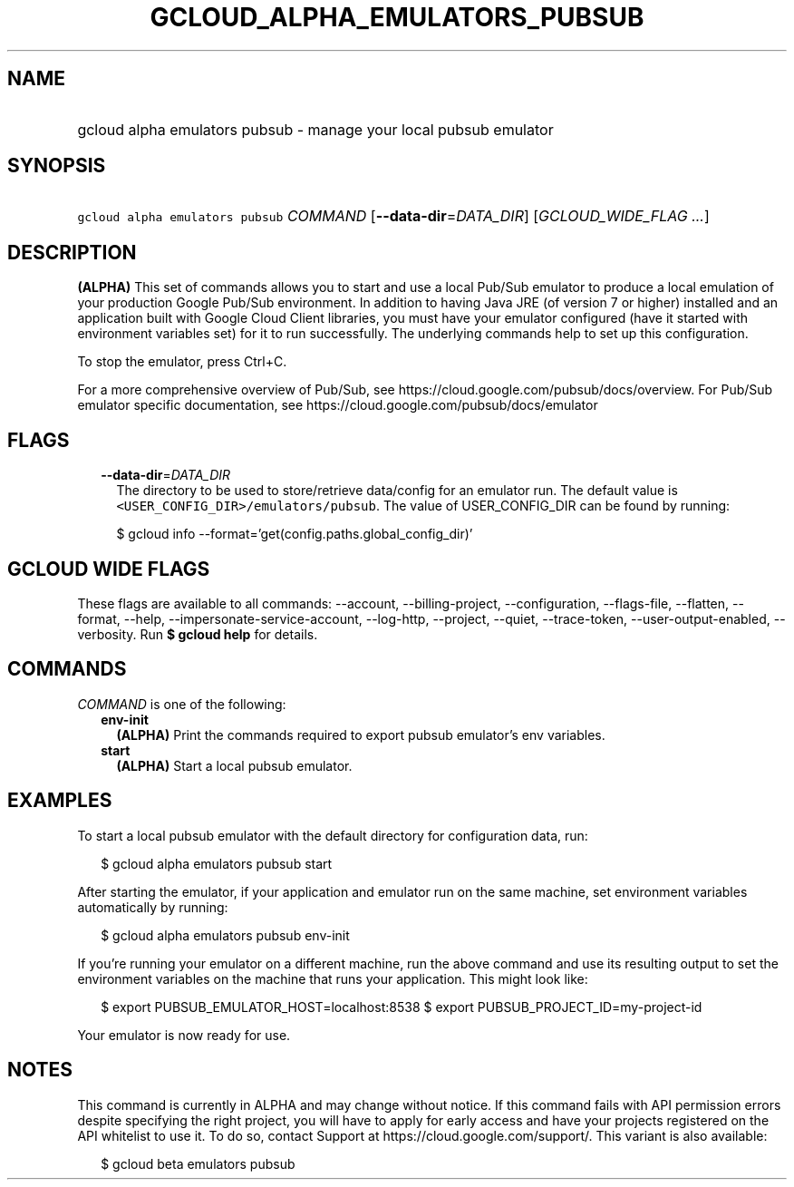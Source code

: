 
.TH "GCLOUD_ALPHA_EMULATORS_PUBSUB" 1



.SH "NAME"
.HP
gcloud alpha emulators pubsub \- manage your local pubsub emulator



.SH "SYNOPSIS"
.HP
\f5gcloud alpha emulators pubsub\fR \fICOMMAND\fR [\fB\-\-data\-dir\fR=\fIDATA_DIR\fR] [\fIGCLOUD_WIDE_FLAG\ ...\fR]



.SH "DESCRIPTION"

\fB(ALPHA)\fR This set of commands allows you to start and use a local Pub/Sub
emulator to produce a local emulation of your production Google Pub/Sub
environment. In addition to having Java JRE (of version 7 or higher) installed
and an application built with Google Cloud Client libraries, you must have your
emulator configured (have it started with environment variables set) for it to
run successfully. The underlying commands help to set up this configuration.

To stop the emulator, press Ctrl+C.

For a more comprehensive overview of Pub/Sub, see
https://cloud.google.com/pubsub/docs/overview. For Pub/Sub emulator specific
documentation, see https://cloud.google.com/pubsub/docs/emulator



.SH "FLAGS"

.RS 2m
.TP 2m
\fB\-\-data\-dir\fR=\fIDATA_DIR\fR
The directory to be used to store/retrieve data/config for an emulator run. The
default value is \f5<USER_CONFIG_DIR>/emulators/pubsub\fR. The value of
USER_CONFIG_DIR can be found by running:

.RS 2m
$ gcloud info \-\-format='get(config.paths.global_config_dir)'
.RE


.RE
.sp

.SH "GCLOUD WIDE FLAGS"

These flags are available to all commands: \-\-account, \-\-billing\-project,
\-\-configuration, \-\-flags\-file, \-\-flatten, \-\-format, \-\-help,
\-\-impersonate\-service\-account, \-\-log\-http, \-\-project, \-\-quiet,
\-\-trace\-token, \-\-user\-output\-enabled, \-\-verbosity. Run \fB$ gcloud
help\fR for details.



.SH "COMMANDS"

\f5\fICOMMAND\fR\fR is one of the following:

.RS 2m
.TP 2m
\fBenv\-init\fR
\fB(ALPHA)\fR Print the commands required to export pubsub emulator's env
variables.

.TP 2m
\fBstart\fR
\fB(ALPHA)\fR Start a local pubsub emulator.


.RE
.sp

.SH "EXAMPLES"

To start a local pubsub emulator with the default directory for configuration
data, run:

.RS 2m
$ gcloud alpha emulators pubsub start
.RE

After starting the emulator, if your application and emulator run on the same
machine, set environment variables automatically by running:

.RS 2m
$ gcloud alpha emulators pubsub env\-init
.RE

If you're running your emulator on a different machine, run the above command
and use its resulting output to set the environment variables on the machine
that runs your application. This might look like:

.RS 2m
$ export PUBSUB_EMULATOR_HOST=localhost:8538
$ export PUBSUB_PROJECT_ID=my\-project\-id
.RE

Your emulator is now ready for use.



.SH "NOTES"

This command is currently in ALPHA and may change without notice. If this
command fails with API permission errors despite specifying the right project,
you will have to apply for early access and have your projects registered on the
API whitelist to use it. To do so, contact Support at
https://cloud.google.com/support/. This variant is also available:

.RS 2m
$ gcloud beta emulators pubsub
.RE

